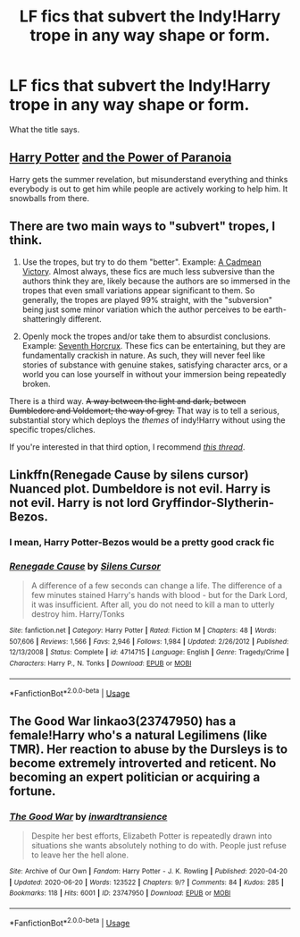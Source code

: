 #+TITLE: LF fics that subvert the Indy!Harry trope in any way shape or form.

* LF fics that subvert the Indy!Harry trope in any way shape or form.
:PROPERTIES:
:Author: maxart2001
:Score: 27
:DateUnix: 1594336146.0
:DateShort: 2020-Jul-10
:FlairText: Request
:END:
What the title says.


** [[https://www.fanfiction.net/s/8257400/1/Harry-Potter-and-the-Power-of-Paranoia][Harry Potter]] [[https://www.fanfiction.net/s/8257400/1/Harry-Potter-and-the-Power-of-Paranoia][and the Power of Paranoia]]

Harry gets the summer revelation, but misunderstand everything and thinks everybody is out to get him while people are actively working to help him. It snowballs from there.
:PROPERTIES:
:Author: kecskepasztor
:Score: 6
:DateUnix: 1594376448.0
:DateShort: 2020-Jul-10
:END:


** There are two main ways to "subvert" tropes, I think.

1. Use the tropes, but try to do them "better". Example: [[https://www.fanfiction.net/s/11446957/1/A-Cadmean-Victory][A Cadmean Victory]]. Almost always, these fics are much less subversive than the authors think they are, likely because the authors are so immersed in the tropes that even small variations appear significant to them. So generally, the tropes are played 99% straight, with the "subversion" being just some minor variation which the author perceives to be earth-shatteringly different.

2. Openly mock the tropes and/or take them to absurdist conclusions. Example: [[https://www.fanfiction.net/s/10677106/1/Seventh-Horcrux][Seventh Horcrux]]. These fics can be entertaining, but they are fundamentally crackish in nature. As such, they will never feel like stories of substance with genuine stakes, satisfying character arcs, or a world you can lose yourself in without your immersion being repeatedly broken.

There is a third way. +A way between the light and dark, between Dumbledore and Voldemort; the way of grey.+ That way is to tell a serious, substantial story which deploys the /themes/ of indy!Harry without using the specific tropes/cliches.

If you're interested in that third option, I recommend /[[https://www.reddit.com/r/HPfanfiction/comments/c18s9z/perfecting_the_independent_harry_genre/][this thread]]/.
:PROPERTIES:
:Author: Taure
:Score: 9
:DateUnix: 1594371360.0
:DateShort: 2020-Jul-10
:END:


** Linkffn(Renegade Cause by silens cursor) Nuanced plot. Dumbeldore is not evil. Harry is not evil. Harry is not lord Gryffindor-Slytherin-Bezos.
:PROPERTIES:
:Author: JaeherysTargaryen
:Score: 2
:DateUnix: 1594362665.0
:DateShort: 2020-Jul-10
:END:

*** I mean, Harry Potter-Bezos would be a pretty good crack fic
:PROPERTIES:
:Author: HPLikemake
:Score: 7
:DateUnix: 1594366954.0
:DateShort: 2020-Jul-10
:END:


*** [[https://www.fanfiction.net/s/4714715/1/][*/Renegade Cause/*]] by [[https://www.fanfiction.net/u/1613119/Silens-Cursor][/Silens Cursor/]]

#+begin_quote
  A difference of a few seconds can change a life. The difference of a few minutes stained Harry's hands with blood - but for the Dark Lord, it was insufficient. After all, you do not need to kill a man to utterly destroy him. Harry/Tonks
#+end_quote

^{/Site/:} ^{fanfiction.net} ^{*|*} ^{/Category/:} ^{Harry} ^{Potter} ^{*|*} ^{/Rated/:} ^{Fiction} ^{M} ^{*|*} ^{/Chapters/:} ^{48} ^{*|*} ^{/Words/:} ^{507,606} ^{*|*} ^{/Reviews/:} ^{1,566} ^{*|*} ^{/Favs/:} ^{2,946} ^{*|*} ^{/Follows/:} ^{1,984} ^{*|*} ^{/Updated/:} ^{2/26/2012} ^{*|*} ^{/Published/:} ^{12/13/2008} ^{*|*} ^{/Status/:} ^{Complete} ^{*|*} ^{/id/:} ^{4714715} ^{*|*} ^{/Language/:} ^{English} ^{*|*} ^{/Genre/:} ^{Tragedy/Crime} ^{*|*} ^{/Characters/:} ^{Harry} ^{P.,} ^{N.} ^{Tonks} ^{*|*} ^{/Download/:} ^{[[http://www.ff2ebook.com/old/ffn-bot/index.php?id=4714715&source=ff&filetype=epub][EPUB]]} ^{or} ^{[[http://www.ff2ebook.com/old/ffn-bot/index.php?id=4714715&source=ff&filetype=mobi][MOBI]]}

--------------

*FanfictionBot*^{2.0.0-beta} | [[https://github.com/tusing/reddit-ffn-bot/wiki/Usage][Usage]]
:PROPERTIES:
:Author: FanfictionBot
:Score: 1
:DateUnix: 1594362710.0
:DateShort: 2020-Jul-10
:END:


** The Good War linkao3(23747950) has a female!Harry who's a natural Legilimens (like TMR). Her reaction to abuse by the Dursleys is to become extremely introverted and reticent. No becoming an expert politician or acquiring a fortune.
:PROPERTIES:
:Author: davidwelch158
:Score: 2
:DateUnix: 1594373259.0
:DateShort: 2020-Jul-10
:END:

*** [[https://archiveofourown.org/works/23747950][*/The Good War/*]] by [[https://www.archiveofourown.org/users/inwardtransience/pseuds/inwardtransience][/inwardtransience/]]

#+begin_quote
  Despite her best efforts, Elizabeth Potter is repeatedly drawn into situations she wants absolutely nothing to do with. People just refuse to leave her the hell alone.
#+end_quote

^{/Site/:} ^{Archive} ^{of} ^{Our} ^{Own} ^{*|*} ^{/Fandom/:} ^{Harry} ^{Potter} ^{-} ^{J.} ^{K.} ^{Rowling} ^{*|*} ^{/Published/:} ^{2020-04-20} ^{*|*} ^{/Updated/:} ^{2020-06-20} ^{*|*} ^{/Words/:} ^{123522} ^{*|*} ^{/Chapters/:} ^{9/?} ^{*|*} ^{/Comments/:} ^{84} ^{*|*} ^{/Kudos/:} ^{285} ^{*|*} ^{/Bookmarks/:} ^{118} ^{*|*} ^{/Hits/:} ^{6001} ^{*|*} ^{/ID/:} ^{23747950} ^{*|*} ^{/Download/:} ^{[[https://archiveofourown.org/downloads/23747950/The%20Good%20War.epub?updated_at=1592708079][EPUB]]} ^{or} ^{[[https://archiveofourown.org/downloads/23747950/The%20Good%20War.mobi?updated_at=1592708079][MOBI]]}

--------------

*FanfictionBot*^{2.0.0-beta} | [[https://github.com/tusing/reddit-ffn-bot/wiki/Usage][Usage]]
:PROPERTIES:
:Author: FanfictionBot
:Score: 1
:DateUnix: 1594373298.0
:DateShort: 2020-Jul-10
:END:
